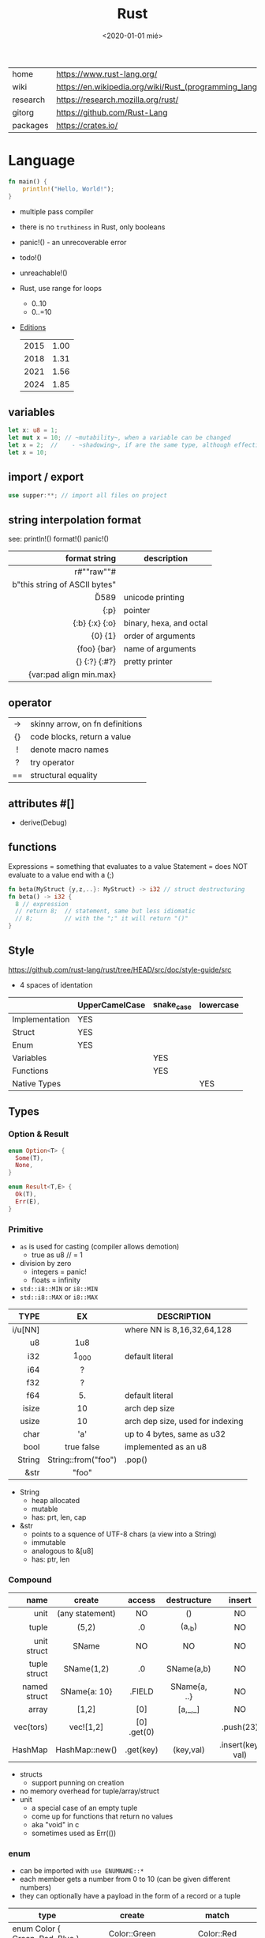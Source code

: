 #+TITLE: Rust
#+DATE: <2020-01-01 mié>

|----------+-----------------------------------------------------------|
| home     | https://www.rust-lang.org/                                |
| wiki     | https://en.wikipedia.org/wiki/Rust_(programming_language) |
| research | https://research.mozilla.org/rust/                        |
| gitorg   | https://github.com/Rust-Lang                              |
| packages | https://crates.io/                                        |
|----------+-----------------------------------------------------------|

* Language

#+begin_src rust
  fn main() {
      println!("Hello, World!");
  }
#+end_src

- multiple pass compiler
- there is no ~truthiness~ in Rust, only booleans
- panic!() - an unrecoverable error
- todo!()
- unreachable!()
- Rust, use range for loops
  - 0..10
  - 0..=10
- [[https://doc.rust-lang.org/nightly/edition-guide/introduction.html][Editions]]
  |------+------|
  | 2015 | 1.00 |
  | 2018 | 1.31 |
  | 2021 | 1.56 |
  | 2024 | 1.85 |
  |------+------|

** variables

#+begin_src rust
  let x: u8 = 1;
  let mut x = 10; // ~mutability~, when a variable can be changed
  let x = 2;  //    - ~shadowing~, if are the same type, although effectively are different variables
  let x = 10;
#+end_src

** import / export

#+begin_src rust
  use supper:**; // import all files on project
#+end_src

** string interpolation format
see: println!() format!() panic!()
|-------------------------------+-------------------------|
|                           <r> |                         |
|                 format string | description             |
|-------------------------------+-------------------------|
|           r#""raw"\tlines\n"# |                         |
| b"this string of ASCII bytes" |                         |
|                      \u{D589} | unicode printing        |
|                          {:p} | pointer                 |
|                {:b} {:x} {:o} | binary, hexa, and octal |
|                       {0} {1} | order of arguments      |
|                   {foo} {bar} | name of arguments       |
|                 {} {:?} {:#?} | pretty printer          |
|       {var:pad align min.max} |                         |
|-------------------------------+-------------------------|
** operator
|-----+---------------------------------|
| <c> |                                 |
|-----+---------------------------------|
| ->  | skinny arrow, on fn definitions |
| {}  | code blocks, return a value     |
|  !  | denote macro names              |
|  ?  | try operator                    |
| ==  | structural equality             |
|-----+---------------------------------|
** attributes #[]
- derive(Debug)
** functions

Expressions = something that evaluates to a value
Statement = does NOT evaluate to a value end with a (;)

#+begin_src rust
  fn beta(MyStruct {y,z,..}: MyStruct) -> i32 // struct destructuring
  fn beta() -> i32 {
    8 // expression
    // return 8;  // statement, same but less idiomatic
    // 8;         // with the ";" it will return "()"
  }
#+end_src

** Style
https://github.com/rust-lang/rust/tree/HEAD/src/doc/style-guide/src
- 4 spaces of identation
|----------------+----------------+------------+-----------|
|                | UpperCamelCase | snake_case | lowercase |
|----------------+----------------+------------+-----------|
| Implementation | YES            |            |           |
| Struct         | YES            |            |           |
| Enum           | YES            |            |           |
| Variables      |                | YES        |           |
| Functions      |                | YES        |           |
| Native Types   |                |            | YES       |
|----------------+----------------+------------+-----------|
** Types
*** Option & Result

#+begin_src rust
  enum Option<T> {
    Some(T),
    None,
  }
#+end_src

#+begin_src rust
  enum Result<T,E> {
    Ok(T),
    Err(E),
  }
#+end_src

*** Primitive
- =as= is used for casting (compiler allows demotion)
  - true as u8 // = 1
- division by zero
  - integers = panic!
  - floats = infinity
- ~std::i8::MIN~ or ~i8::MIN~
- ~std::i8::MAX~ or ~i8::MAX~
|---------+---------------------+----------------------------------|
|     <r> |         <c>         |                                  |
|    TYPE |         EX          | DESCRIPTION                      |
|---------+---------------------+----------------------------------|
| i/u[NN] |                     | where NN is 8,16,32,64,128       |
|      u8 |         1u8         |                                  |
|     i32 |        1_000        | default literal                  |
|     i64 |          ?          |                                  |
|---------+---------------------+----------------------------------|
|     f32 |          ?          |                                  |
|     f64 |         5.          | default literal                  |
|---------+---------------------+----------------------------------|
|   isize |         10          | arch dep size                    |
|   usize |         10          | arch dep size, used for indexing |
|    char |         'a'         | up to 4 bytes, same as u32       |
|    bool |     true false      | implemented as an u8             |
|  String | String::from("foo") | .pop()                           |
|    &str |        "foo"        |                                  |
|---------+---------------------+----------------------------------|
- String
  - heap allocated
  - mutable
  - has: prt, len, cap
- &str
  - points to a squence of UTF-8 chars (a view into a String)
  - immutable
  - analogous to &[u8]
  - has: ptr, len
*** Compound
|--------------+-----------------+-------------+--------------+-------------------+--------------------|
|          <r> |       <c>       |     <c>     |     <c>      |        <c>        |        <c>         |
|         name |     create      |   access    | destructure  |      insert       |        type        |
|--------------+-----------------+-------------+--------------+-------------------+--------------------|
|         unit | (any statement) |     NO      |      ()      |        NO         |         ()         |
|        tuple |      (5,2)      |     .0      |    (a,_b)    |        NO         |     (i64,i64)      |
|  unit struct |      SName      |     NO      |      NO      |        NO         |     struct SN      |
| tuple struct |   SName(1,2)    |     .0      |  SName(a,b)  |        NO         |  struct SN(i8,i8)  |
| named struct |  SName{a: 10}   |   .FIELD    | SName{a, ..} |        NO         | struct SN {x: i64} |
|        array |      [1,2]      |     [0]     |   [a,_,_]    |        NO         |    [i32;LENGTH]    |
|    vec(tors) |    vec![1,2]    | [0] .get(0) |              |     .push(23)     |      Vec<i32>      |
|      HashMap | HashMap::new()  |  .get(key)  |  (key,val)   | .insert(key, val) |                    |
|--------------+-----------------+-------------+--------------+-------------------+--------------------|
- structs
  - support punning on creation
- no memory overhead for tuple/array/struct
- unit
  - a special case of an empty tuple
  - come up for functions that return no values
  - aka "void" in c
  - sometimes used as Err(())
*** enum
- can be imported with ~use ENUMNAME::*~
- each member gets a number from 0 to 10 (can be given different numbers)
- they can optionally have a payload in the form of a record or a tuple
|----------------------------------------+----------------------------+----------------------|
|                                        |            <c>             |         <c>          |
| type                                   |           create           |        match         |
|----------------------------------------+----------------------------+----------------------|
| enum Color { Green, Red, Blue }        |        Color::Green        |      Color::Red      |
| enum Color { Green = 10, Blue = 20 }   |        Color::Green        |                      |
| enum Color { Red, Custom{ r:u8,g:u8 }} | Color::Custom {r: 8, g: 2} | Color::Custom {r, g} |
| enum Color { Red, Custom(u8,u8) }      |    Color::Custom(10,20)    |  Color::Custom(a,b)  |
|----------------------------------------+----------------------------+----------------------|
** control flow

#+begin_src rust
  while let Some(i) = optional {..} // alternative to loop+match
  if foo > 1 {} else if foo < 0 {} else {} // expression
  if let MyStruct { x, .. } = foostruct {..} // if-let, non exhaustive
  loop{} // for infinite loop
  match ptr {
      Some(ptr) => ptr.g(),
      None      => {}
      // _ => println!("catch all pattern")
  }
#+end_src

** struct + impl(ementation) (aka methods)

|-----------+-----------------|
|       <r> |                 |
|           | is sugar for... |
|-----------+-----------------|
|      self | self: Self      |
|     &self | self: &Self     |
| &mut self | self: &mut Self |
|-----------+-----------------|

#+begin_src rust
  struct Foo { // can be an enum
        x: usize
    pub y: usize
  }
  impl Foo {
          fn new0(x: usize) -> Self // static method
          fn this()         //        static method
      pub fn this()         // public static method
          fn this(&self)    //      instance method
          fn this(&mut self)
      pub fn this(self)     // takes the self itself
  }
  #+end_src

** struct + impl + generic

#+begin_src rust
  struct MyVect<T> {
      contents: T,
  }
  impl<T> MyVect<T> {
      pub fn find<P>(&self, predicate: P) -> Option<&T>
      where P: Fn(&T) -> bool {
          for v in self {
              if predicate(v) {
                  return Some(v);
              }
          }
          None
      }
  }
#+end_src

**  trait + impl

a common method for multiple types

#+begin_src rust
  trait Foo { // like an interface
      fn method(&self) -> retType;
  }
  impl Foo for MyStruct {
      fn method(&self) -> retType {...}
  }
#+end_src

** Standard Library
https://doc.rust-lang.org/std/#modules
|-------------+-----------------------------------------------------------------------------------------------------------------|
|         <r> |                                                                                                                 |
|      MODULE | DESCRIPTION                                                                                                     |
|-------------+-----------------------------------------------------------------------------------------------------------------|
|       [[https://doc.rust-lang.org/std/array/index.html][array]] | Utilities for the array primitive type.                                                                         |
|        [[https://doc.rust-lang.org/std/char/index.html][char]] | Utilities for the char primitive type.                                                                          |
|         [[https://doc.rust-lang.org/std/f32/index.html][f32]] | Constants for the f32 single-precision floating point type.                                                     |
|         [[https://doc.rust-lang.org/std/f64/index.html][f64]] | Constants for the f64 double-precision floating point type.                                                     |
|       [[https://doc.rust-lang.org/std/slice/index.html][slice]] | Utilities for the slice primitive type.                                                                         |
|         [[https://doc.rust-lang.org/std/str/index.html][str]] | Utilities for the str primitive type.                                                                           |
|      [[https://doc.rust-lang.org/std/string/index.html][string]] | A UTF-8–encoded, growable string.                                                                               |
|-------------+-----------------------------------------------------------------------------------------------------------------|
|       [[https://doc.rust-lang.org/std/alloc/index.html][alloc]] | Memory allocation APIs.                                                                                         |
|         [[https://doc.rust-lang.org/std/any/index.html][any]] | Utilities for dynamic typing or type ~reflection.~                                                              |
|        [[https://doc.rust-lang.org/std/arch/index.html][arch]] | ~SIMD~ and vendor intrinsics module.                                                                            |
|       [[https://doc.rust-lang.org/std/ascii/index.html][ascii]] | Operations on ASCII strings and characters.                                                                     |
|   [[https://doc.rust-lang.org/std/backtrace/index.html][backtrace]] | Support for capturing a stack backtrace of an OS thread                                                         |
|      [[https://doc.rust-lang.org/std/borrow/index.html][borrow]] | A module for working with borrowed data.                                                                        |
|       [[https://doc.rust-lang.org/std/boxed/index.html][boxed]] | The Box<T> type for heap allocation.                                                                            |
|        [[https://doc.rust-lang.org/std/cell/index.html][cell]] | Shareable mutable containers.                                                                                   |
|       [[https://doc.rust-lang.org/std/clone/index.html][clone]] | The Clone trait for types that cannot be ‘implicitly copied’.                                                   |
|         [[https://doc.rust-lang.org/std/cmp/index.html][cmp]] | Utilities for comparing and ordering values.                                                                    |
| [[https://doc.rust-lang.org/std/collections/index.html][collections]] | Collection types.                                                                                               |
|     [[https://doc.rust-lang.org/std/convert/index.html][convert]] | Traits for conversions between types.                                                                           |
|     [[https://doc.rust-lang.org/std/default/index.html][default]] | The Default trait for types with a default value.                                                               |
|         [[https://doc.rust-lang.org/std/env/index.html][env]] | Inspection and manipulation of the process’s environment.                                                       |
|       [[https://doc.rust-lang.org/std/error/index.html][error]] | Interfaces for working with Errors.                                                                             |
|         [[https://doc.rust-lang.org/std/ffi/index.html][ffi]] | Utilities related to FFI bindings.                                                                              |
|         [[https://doc.rust-lang.org/std/fmt/index.html][fmt]] | Utilities for formatting and printing Strings.                                                                  |
|          [[https://doc.rust-lang.org/std/fs/index.html][fs]] | Filesystem manipulation operations.                                                                             |
|      [[https://doc.rust-lang.org/std/future/index.html][future]] | Asynchronous basic functionality.                                                                               |
|        [[https://doc.rust-lang.org/std/hash/index.html][hash]] | Generic hashing support.                                                                                        |
|        [[https://doc.rust-lang.org/std/hint/index.html][hint]] | Hints to compiler that affects how code should be emitted or optimized. Hints may be compile time or runtime.   |
|          [[https://doc.rust-lang.org/std/io/index.html][io]] | Traits, helpers, and type definitions for core I/O functionality.                                               |
|        [[https://doc.rust-lang.org/std/iter/index.html][iter]] | Composable external iteration.                                                                                  |
|      [[https://doc.rust-lang.org/std/marker/index.html][marker]] | Primitive traits and types representing basic properties of types.                                              |
|         [[https://doc.rust-lang.org/std/mem/index.html][mem]] | Basic functions for dealing with memory.                                                                        |
|         [[https://doc.rust-lang.org/std/net/index.html][net]] | Networking primitives for TCP/UDP communication.                                                                |
|         [[https://doc.rust-lang.org/std/num/index.html][num]] | Additional functionality for numerics.                                                                          |
|         [[https://doc.rust-lang.org/std/ops/index.html][ops]] | Overloadable operators.                                                                                         |
|      [[https://doc.rust-lang.org/std/option/index.html][option]] | Optional values.                                                                                                |
|          [[https://doc.rust-lang.org/std/os/index.html][os]] | OS-specific functionality.                                                                                      |
|       [[https://doc.rust-lang.org/std/panic/index.html][panic]] | Panic support in the standard library.                                                                          |
|        [[https://doc.rust-lang.org/std/path/index.html][path]] | Cross-platform path manipulation.                                                                               |
|         [[https://doc.rust-lang.org/std/pin/index.html][pin]] | Types that pin data to a location in memory.                                                                    |
|     [[https://doc.rust-lang.org/std/prelude/index.html][prelude]] | The Rust Prelude                                                                                                |
|   [[https://doc.rust-lang.org/std/primitive/index.html][primitive]] | This module reexports the primitive types to allow usage that is not possibly shadowed by other declared types. |
|     [[https://doc.rust-lang.org/std/process/index.html][process]] | A module for working with processes.                                                                            |
|         [[https://doc.rust-lang.org/std/ptr/index.html][ptr]] | Manually manage memory through raw pointers.                                                                    |
|          [[https://doc.rust-lang.org/std/rc/index.html][rc]] | Single-threaded reference-counting pointers. ‘Rc’ stands for ‘Reference Counted’.                               |
|      [[https://doc.rust-lang.org/std/result/index.html][result]] | Error handling with the Result type.                                                                            |
|        [[https://doc.rust-lang.org/std/sync/index.html][sync]] | Useful synchronization primitives.                                                                              |
|        [[https://doc.rust-lang.org/std/task/index.html][task]] | Types and Traits for working with asynchronous tasks.                                                           |
|      [[https://doc.rust-lang.org/std/thread/index.html][thread]] | Native threads.                                                                                                 |
|        [[https://doc.rust-lang.org/std/time/index.html][time]] | Temporal quantification.                                                                                        |
|         [[https://doc.rust-lang.org/std/vec/index.html][vec]] | A contiguous growable array type with heap-allocated contents, written Vec<T>.                                  |
|-------------+-----------------------------------------------------------------------------------------------------------------|
** Experimental Modules
|----------------+---------------------------------------------------------------|
| assert_matches | Unstable module containing the unstable assert_matches macro. |
| async_iter     | Composable asynchronous iteration.                            |
| f16            | Constants for the f16 double-precision floating point type.   |
| f128           | Constants for the f128 double-precision floating point type.  |
| intrinsics     | Compiler intrinsics.                                          |
| pat            | Helper module for exporting the pattern_type macro            |
| simd           | Portable SIMD module.                                         |
|----------------+---------------------------------------------------------------|

* Codebases
- https://github.com/pop-os/system76-power

